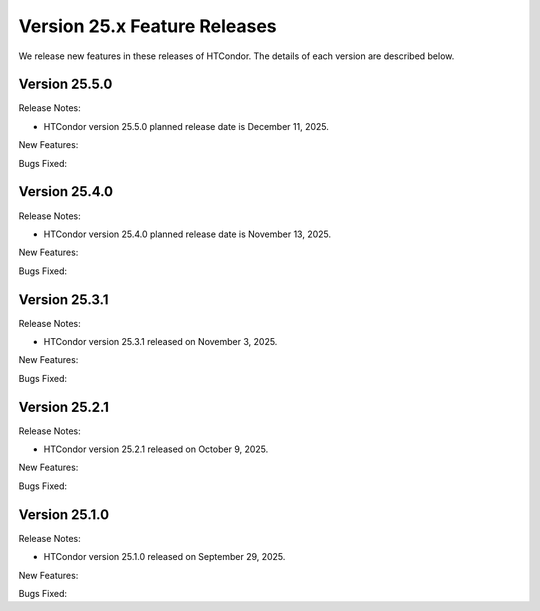 Version 25.x Feature Releases
=============================

We release new features in these releases of HTCondor. The details of each
version are described below.

Version 25.5.0
--------------

Release Notes:

.. HTCondor version 25.5.0 released on December 11, 2025.

- HTCondor version 25.5.0 planned release date is December 11, 2025.

New Features:

.. include-history:: features 25.5.0 25.0.5 24.12.15 24.0.15

Bugs Fixed:

.. include-history:: bugs 25.5.0 25.0.5 24.12.15 24.0.15

Version 25.4.0
--------------

Release Notes:

.. HTCondor version 25.4.0 released on November 13, 2025.

- HTCondor version 25.4.0 planned release date is November 13, 2025.

New Features:

.. include-history:: features 25.4.0

Bugs Fixed:

.. include-history:: bugs 25.4.0

Version 25.3.1
--------------

Release Notes:

- HTCondor version 25.3.1 released on November 3, 2025.

New Features:

.. include-history:: features 25.3.1 25.0.3 24.12.14 24.0.14

Bugs Fixed:

.. include-history:: bugs 25.3.1 25.0.3 24.12.14 24.0.14

Version 25.2.1
--------------

Release Notes:

- HTCondor version 25.2.1 released on October 9, 2025.

New Features:

.. include-history:: features 25.2.1 25.0.2 24.12.13 24.0.13

Bugs Fixed:

.. include-history:: bugs 25.2.1 25.0.2 24.12.13 24.0.13

Version 25.1.0
--------------

Release Notes:

- HTCondor version 25.1.0 released on September 29, 2025.

New Features:

.. include-history:: features 25.1.0 25.0.1 24.12.0 24.0.12 23.10.29 23.0.29

Bugs Fixed:

.. include-history:: bugs 25.1.0 25.0.1 24.12.0 24.0.12 23.10.29 23.0.29

